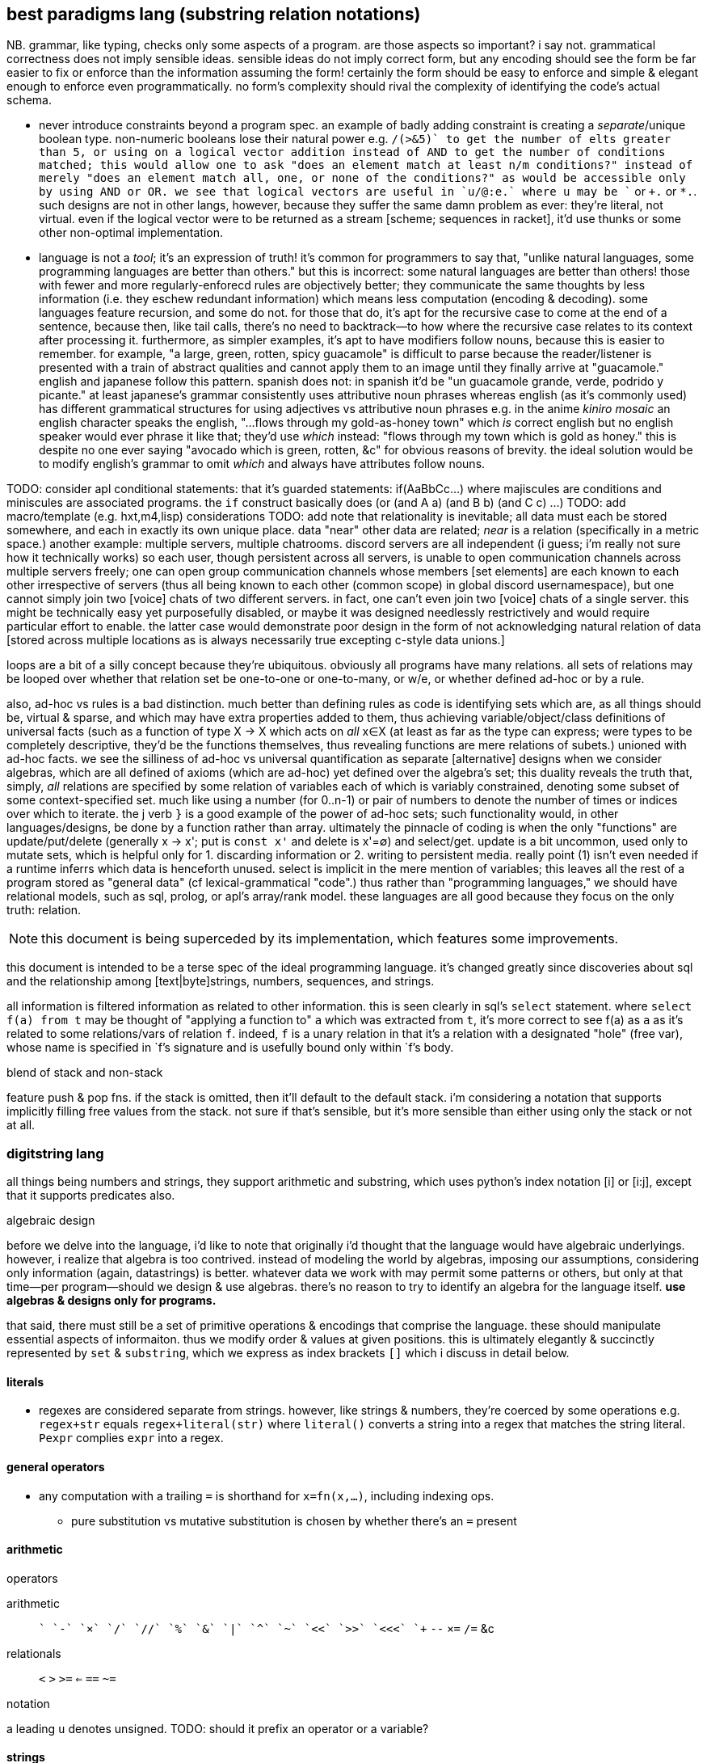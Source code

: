 == best paradigms lang (substring relation notations)

NB. grammar, like typing, checks only some aspects of a program. are those aspects so important? i say not. grammatical correctness does not imply sensible ideas. sensible ideas do not imply correct form, but any encoding should see the form be far easier to fix or enforce than the information assuming the form! certainly the form should be easy to enforce and simple & elegant enough to enforce even programmatically. no form's complexity should rival the complexity of identifying the code's actual schema.

* never introduce constraints beyond a program spec. an example of badly adding constraint is creating a _separate_/unique boolean type. non-numeric booleans lose their natural power e.g. `+/(>&5)` to get the number of elts greater than 5, or using on a logical vector addition instead of AND to get the number of conditions matched; this would allow one to ask "does an element match at least n/m conditions?" instead of merely "does an element match all, one, or none of the conditions?" as would be accessible only by using AND or OR. we see that logical vectors are useful in `u/@:e.` where u may be `+` or `+.` or `*.`. such designs are not in other langs, however, because they suffer the same damn problem as ever: they're literal, not virtual. even if the logical vector were to be returned as a stream [scheme; sequences in racket], it'd use thunks or some other non-optimal implementation.
* language is not a _tool_; it's an expression of truth! it's common for programmers to say that, "unlike natural languages, some programming languages are better than others." but this is incorrect: some natural languages are better than others! those with fewer and more regularly-enforecd rules are objectively better; they communicate the same thoughts by less information (i.e. they eschew redundant information) which means less computation (encoding & decoding). some languages feature recursion, and some do not. for those that do, it's apt for the recursive case to come at the end of a sentence, because then, like tail calls, there's no need to backtrack—to how where the recursive case relates to its context after processing it. furthermore, as simpler examples, it's apt to have modifiers follow nouns, because this is easier to remember. for example, "a large, green, rotten, spicy guacamole" is difficult to parse because the reader/listener is presented with a train of abstract qualities and cannot apply them to an image until they finally arrive at "guacamole." english and japanese follow this pattern. spanish does not: in spanish it'd be "un guacamole grande, verde, podrido y picante." at least japanese's grammar consistently uses attributive noun phrases whereas english (as it's commonly used) has different grammatical structures for using adjectives vs attributive noun phrases e.g. in the anime _kiniro mosaic_ an english character speaks the english, "...flows through my gold-as-honey town" which _is_ correct english but no english speaker would ever phrase it like that; they'd use _which_ instead: "flows through my town which is gold as honey." this is despite no one ever saying "avocado which is green, rotten, &c" for obvious reasons of brevity. the ideal solution would be to modify english's grammar to omit _which_ and always have attributes follow nouns.

TODO: consider apl conditional statements: that it's guarded statements: if(AaBbCc...) where majiscules are conditions and miniscules are associated programs. the `if` construct basically does (or (and A a) (and B b) (and C c) ...)
TODO: add macro/template (e.g. hxt,m4,lisp) considerations
TODO: add note that relationality is inevitable; all data must each be stored somewhere, and each in exactly its own unique place. data "near" other data are related; _near_ is a relation (specifically in a metric space.) another example: multiple servers, multiple chatrooms. discord servers are all independent (i guess; i'm really not sure how it technically works) so each user, though persistent across all servers, is unable to open communication channels across multiple servers freely; one can open group communication channels whose members [set elements] are each known to each other irrespective of servers (thus all being known to each other (common scope) in global discord usernamespace), but one cannot simply join two [voice] chats of two different servers. in fact, one can't even join two [voice] chats of a single server. this might be technically easy yet purposefully disabled, or maybe it was designed needlessly restrictively and would require particular effort to enable. the latter case would demonstrate poor design in the form of not acknowledging natural relation of data [stored across multiple locations as is always necessarily true excepting c-style data unions.]

loops are a bit of a silly concept because they're ubiquitous. obviously all programs have many relations. all sets of relations may be looped over whether that relation set be one-to-one or one-to-many, or w/e, or whether defined ad-hoc or by a rule.

also, ad-hoc vs rules is a bad distinction. much better than defining rules as code is identifying sets which are, as all things should be, virtual & sparse, and which may have extra properties added to them, thus achieving variable/object/class definitions of universal facts (such as a function of type X -> X which acts on _all_ x∈X (at least as far as the type can express; were types to be completely descriptive, they'd be the functions themselves, thus revealing functions are mere relations of subets.) unioned with ad-hoc facts. we see the silliness of ad-hoc vs universal quantification as separate [alternative] designs when we consider algebras, which are all defined of axioms (which are ad-hoc) yet defined over the algebra's set; this duality reveals the truth that, simply, _all_ relations are specified by some relation of variables each of which is variably constrained, denoting some subset of some context-specified set. much like using a number (for 0..n-1) or pair of numbers to denote the number of times or indices over which to iterate. the j verb `}` is a good example of the power of ad-hoc sets; such functionality would, in other languages/designs, be done by a function rather than array. ultimately the pinnacle of coding is when the only "functions" are update/put/delete (generally x -> x'; put is `const x'` and delete is x'=∅) and select/get. update is a bit uncommon, used only to mutate sets, which is helpful only for 1. discarding information or 2. writing to persistent media. really point (1) isn't even needed if a runtime inferrs which data is henceforth unused. select is implicit in the mere mention of variables; this leaves all the rest of a program stored as "general data" (cf lexical-grammatical "code".) thus rather than "programming languages," we should have relational models, such as sql, prolog, or apl's array/rank model. these languages are all good because they focus on the only truth: relation.

NOTE: this document is being superceded by its implementation, which features some improvements.

this document is intended to be a terse spec of the ideal programming language. it's changed greatly since discoveries about sql and the relationship among [text|byte]strings, numbers, sequences, and strings.

all information is filtered information as related to other information. this is seen clearly in sql's `select` statement. where `select f(a) from t` may be thought of "applying a function to" `a` which was extracted from `t`, it's more correct to see f(a) as `a` as it's related to some relations/vars of relation `f`. indeed, `f` is a unary relation in that it's a relation with a designated "hole" (free var), whose name is specified in `f`'s signature and is usefully bound only within `f`'s body.

.blend of stack and non-stack

feature push & pop fns. if the stack is omitted, then it'll default to the default stack. i'm considering a notation that supports implicitly filling free values from the stack. not sure if that's sensible, but it's more sensible than either using only the stack or not at all.

=== digitstring lang

all things being numbers and strings, they support arithmetic and substring, which uses python's index notation [i] or [i:j], except that it supports predicates also.

.algebraic design

before we delve into the language, i'd like to note that originally i'd thought that the language would have algebraic underlyings. however, i realize that algebra is too contrived. instead of modeling the world by algebras, imposing our assumptions, considering only information (again, datastrings) is better. whatever data we work with may permit some patterns or others, but only at that time—per program—should we design & use algebras. there's no reason to try to identify an algebra for the language itself. *use algebras & designs only for programs.*

that said, there must still be a set of primitive operations & encodings that comprise the language. these should manipulate essential aspects of informaiton. thus we modify order & values at given positions. this is ultimately elegantly & succinctly represented by `set` & `substring`, which we express as index brackets `[]` which i discuss in detail below.

==== literals

* regexes are considered separate from strings. however, like strings & numbers, they're coerced by some operations e.g. `regex+str` equals `regex+literal(str)` where `literal()` converts a string into a regex that matches the string literal. `Ρexpr` complies `expr` into a regex.

==== general operators

* any computation with a trailing `=` is shorthand for `x=fn(x,...)`, including indexing ops.
  ** pure substitution vs mutative substitution is chosen by whether there's an `=` present

==== arithmetic

.operators

arithmetic:: `+` `-` `×` `/` `//` `%` `&` `|` `^` `~` `<<` `>>` `<<<` `++` `--` `×=` `/=` &c
relationals:: `<` `>` `>=` `<=` `==` `~=`

.notation

a leading `u` denotes unsigned. TODO: should it prefix an operator or a variable?

==== strings

* numbers are interpreted as digitstrings; `x[i]=1` sets the ith bit of x
  ** more generally `x[i:j]=s` replaces the ith through jth bits by s, where s is a bitstring
    *** even more generally, `x[i:j]=s` replaces the ith through jth digits by s where s is a digitstring of x's radix, and may notably be a function of `x[i:j].`

.operations

we generalize gmatch, match, find, find all, sub, and gsub by seeing them as traversals that may exit early by some predicate of loop state vars. this reduces the 6 functions to `match`, `find`, and `sub` that return variable-sized substrings. `x[pat=repl]` shall correspond to lua `string.gsub(x,pat,repl)`, while `=` retains its usual meaning: `x[pat]=repl` means that x at `pat` is replaced by `repl`. `x[pat=repl]=repl` would be insensibly redundant. use only find; match is defined by find & substring. this is separate from `=` outside the clause which chooses whether we mutate a variable or not.

* `#` (count)
* select: `[i]` `[i:j]`; generalizes substring & find by allowing `i` or `j` to be an index or predicate
  ** using braces instead of brackets selects all; brackets selects first
  ** generally we may select a substring; i'll refer to the method of selecting from the structure an _index_. the notation may be `x[v@I]` for index `I`. indexes tell how to traverse a string, and exist for efficiency. `[]` passes `v` as a value to `I`; for example, `I` may be binary search, whose traversal of `x` depends on `v` being an integer index of `x` by common numerical order and assumes that `x` is sorted.
    *** this is analagous to sql's indexes on computations of attributes.
  ** `select` evaluates to the empty value if none found
  ** like in lua's `string.gmatch`, selection with multiple captures may return multiple results.
  ** brackets have identical semantics to braces; the only difference is that they stop traversal after a value is found.
    *** generally we decide whether to stop a traversal early by supplying a predicate of a running aggregate or particular value being traversed. `x[i]` is a pretty print of `x{i}[#yet>=1]`
      **** given that it's a pretty-print, should i support `[]`? i dislike pretty prints.
      **** this more general, sql-like notation suggests that i should not even support python's slice notation, since it's a particular version of `BETWEEN x AND y`
  ** `[]` (or `{}`) is the index operator. it may be given any string. as usual, strings of multiple values are default-delimited by `'\1'`; thus one can pass a single string representing multiple index inputs [arguments] and the default `[^\1]` parser will select multiple inputs to pass to the index.
  ** to delete, replace by the empty string
  ** to append or prepend, replace `ρ^` or `ρ$` by a string
* all permutations are virtual; they affect indexing, not the data as physically stored in memory

you may have noticed that the above rules imply that strings are not of one index, though every string has a natural index. like in sql, we may define any indexes over any strings, and the index may be of any form [type]. sql relations well show that it's no more correct, abstractly, to say that a thing has an index and a value, though data must have location in physical memory, which suggests a natural index of sorts, or that indices must be unique i.e. that their defining feature is that there's only one map, a surjection, from indices to values. also the language is truly not only plurality-agnostic, but information-agnostic; no string exactly identifies some information; only the combination of a string and parser indicates information.

[TODO]
* when & how should i allow selecting indices instead of values at those indices? consider natural indexes and other indexes.

.string structure

strings support 3 operations:

. seek to position i
. take substring of length l
. at position i, replace next l1 characters by l2 different characters (implies replace, delete, and insert)

==== the empty values

there are two: the additive and multiplicative identities 0 & 1. an additive operation with 0 acts as though 0 were not in the input string. a multiplicative operation with 0 immediately produces 0, and with 1 acts as though 1 were not in the operation input string. there is no particular behavior defined for 1 in an additive operation.

==== control flow

there's no control flow statement. all control flow is impliied by rules, which express conditional jumps. any looping is implicit, much akin to how loops are implicit in recursion, which is a particular case of function invocation; if a rule jumps to a point that eventually leads control to that same rule, then that's a loop; loops are implicit, not given any special consideration. like in prolog, on rule failure, the next rule is tried.

however, there is another variety of traversal: implicit mapping over delimited strings when an operation is applied to a sequence of delimited strings. these traversals are always non-strict; any operation over a sequence is done only upon identifying the next element of the sequence.

like in sql, one may traverse over any number of expressions e.g. multiple pattern matches per string of selected substrings; substrings of substrings &c may be identified by symbols; we rely on the programmer's naming convention to keep these straight, and encourage the use of counters to track position if necessary, e.g. if doing a fold through a recursive structure or its loop equivalent. i encourage, however, that all traversals be encoded in indexes. one can encode recursion in strings e.g. as json does, though i encourage flat structures & lookup à la `join` [sql].

like lua's `for`, traversing over a single value is merely a specific case of traversing over multiple values. however, unlike lua's `for`, the thing being traversed is not considered of only one sequence; only strings may be traversed, and may simultaneously be parsed multiple ways e.g. i may traverse a string split on a given character; the `split` parser returns a virtual string / traversal that simply replaces the selected character with `\1` (the default split delimiter), and unless otherwise specified, the default parser `[^\1]` is used to select elements. other parsers may be used, too, e.g. `!x,y∈x[ρ'[^\1]',ρ'[^;]']` which will efficiently match the first `[^\1]` & `[^;]` from the starting index (which is a traversal state variable, which defaults to 0), leaving the cursor at the latter position of the end of each match e.g. in matching the first `x` & `y` of `'cal\1ifornia;girls\1boo;boo'`, x='cal' & y='cal\1ifornia'. i've yet to consider the behavior where the order of multiple indexes matters which here would make x='cal' and y='ifornia'. this variant behavior is easily implemented and easily denoted by using periods or semicolons or whatever instead of commas.

most control flow is done by indexing & operations over substrings.

==== scoping & subprograms

scoping is needed only if programs are complex. like in sql, our programs strive for simplicity by flat structures and explicit scoping; in sql scoping is done by table names and, excepting `with`, all tables are global. rather than scopes we'll use indexing and names to identify substructure. this is a virtual lang, so there's no computational benefit to naming an expression; the same expression multiple times will not evaluate it multiple times. this is not an imperative language; like prolog, programs are logical structures that're reduced to imperative programs.

all programs are parsers; all code is done in strings and all evaluation is done by the parser; thus programs correspond to `eval` on strings, except that there's no standard `eval`; one may use any parser and no parser is more particular than any other. this, for example, implies that there's no "import" function; one may open a "source code" file as a bytesteam and pass it as an input to a parser. the source code parser is just one of many parsers and is not in any way especially considered.

i'll further decide on scoping and subprogram notation, if any, as i try writing programs.

===== rather than functions...

parsers are used instead of functions. though you can define a parser `tonumber(e[,b])` that parses `e` & `b` then replaces the parser expression by the string `e` parsed as a radix-`b` number, you could more easily write a parser `ñe,b` that selects `e` & `b` then returns the same result. this language sees functions as a non-particular syntax that isn't even very good, but certainly that its syntax should not be enforced everywhere, but that instead each computation should have its own syntax, and that that syntax should be expressed simply as a (digit)string rather than being forced into some particular form e.g. sexps.

again, the language is not reductionist; therefore expressions are relations [prolog,sql], not functions [β-reducing λ's].

to suggest that multiple syntaxes is too non-standard is no more valid than suggesting that multiple variables, multiple control structures or design patterns, or multiple of anything else is too non-standard. there are no standards. people do not decide standards; rather data & systems have inextricable structure(s), and people recognize it or not. choose representations (syntaxes, indexes) appropriate for the information being represented for elegant display and traversal.

.note on macros

like picolisp or factor, prefer fexprs to macros. macros are typcially static. quoted programs are generally dynamic. this new lang's optimizer will determine at compile time which code can be reduced [simplified]. the reduction may be of code that expands into other code, or code that permits a simpler expression, or code that's guaranteed to evaluate to a static value, and that value will be kept in the `.data` section of the executable. there may be even more ways to optimize. regardless, macros will not be treated any differently from other code. that code may decode into more "code" is no different from code decoding into numbers or strings or digitstrings, since they're all themselves code. there's no escaping essential information regardless of its encoding. the fallacy of macros is that they still consider code (syntax, which assumes _language_) differently from data.

''''

older stuff follows:

* built on (+,×,-,0,1,/,⊥):
  ** `+` (coproduct) is addition, binary or, sequence append, or set union. to accomodate such variety, we'll either use ad-hoc poly, or eschew data types altogether, instead replacing all data (individual datums) with _information_ (mass noun); each "object" represented by syntax is actually a collection of facts whose internal representation is most efficiently solved for by an engine. i'm on the cusp of outright asserting that it's fallacious to suggest that any data tyes are different from any others. perhaps even the concept of _algebra_ is faulty, and that true information manipulation should be non-algebraic, but instead follow some different calculus. indeed, i want each information content to have a unique representation; *never should two inequal things have the same information content!*
    *** identity is always denoted by `0`, which may represent that integer/boolean, or ∅ or () (empty seq)
  ** `-` is inverse. it's a unary transform but maybe for convenience i'll enable it as its usual binary form, where a-b is a shortcut for a+(-b)
  ** `×` is product. it distributes over coproduct
    ** identity is `1`
    ** ∀a.a×0→0
  ** `⊥` is a short-circuiting empty value, like `Nothing` in haskell or `null` in sql; any operation concerning ⊥, except for special yet-unnamed predicate corresponding to `is null`, yields ⊥
  ** `/` is division & remainder, the two coproducts of ×. it represents partitioning.

i won't dwaddle on symbolic notation since i ideally want all glyphs to be dynamically generated (see bit-twiddling§blinkenlights) anyway.

should short-circuiting be done by a construct rather than by a symbol, like list monad guards as the special construct and common logical values as the part supplied by the coder? likely so.

''''

* remember that prolog is more powerful than erlang,haskell,&c b/c it uses predicates which generalize constructor or argument pattern matching.
* erlang principle: program for the positive case, and let the program crash. this eliminates bloat and makes finding bugs easier.
* state vs purity is just whether things read & write things in *shared scope* vs *pass things* to each other. the message passing model (e.g. thread mailboxes) generalizes functions.
* if something fails, then the "crash" should be limited to the subset of the program that failed. again, prefer living programs.
* multicore is a very similar problem to distributed computing. erlang makes both transparent.
  ** to be fair, a message/function/pure model might be much more appropriate for distributed computing or cloud applications than the method that i'm encouraging. that's tbd. of course a lang good for distributed computing must be defined abstract over machine or processor/core.
* nested code is as silly as nested [data] structure[s], which is obvious when you consider that code is just another structure. the same flattening techniques as for data structures should be used for control flow, and consequently any techniques discovered to better express control flow can be used for data structuring.
* recursion is mathematically sound and elegant. however, in coding, one should use a data structure, e.g. 1+ stack(s), to store earlier data to be accessed in a later computation; to use stack frames, a *particular* aspect of the *language's computing model*, is as poor an idea as using any asymmetric/special thing. speciality itself is always a bad idea! one would use a loop (goto&if) with stacks or w/e else structure you want.
  ** classical math is not the ideal that code should strive for. neither is natural language. in fact, low-level computing is better than either, and is much more plain & truthful about the nature of information, structure, and meaning.

''''

even older stuff follows:

_program_ [noun] is not a useful term/concept. forget the term _language_, too. say _coding_ instead; `code` entails encoding [of information] and denies the fallacious code vs data dichotomy. whether a relation is about a universally quantified symbol or a particular literal value determines the ad-hoc or symmetric aspects of the relation e.g. `thing(i,v), in(i,0,4)` to mean `{(i,v) | i∈[0,4]}`. remember that these are predicates, though! the predicates set of implied values are not computed until queried. relations are like edges in a graph (symbols <-> vertices.) computations are traversals of (paths through) these graphs. btw, predicates are the most general abstract structure, and graphs are the most general data structure. *coders should never deal with data structures; they should deal exclusively with abstract structures.* this rule does not apply to those implementing logic engines. coders should never to deal with details beyond a program's spec; that's the optimizer's business!

predicates directly correspond to sets; however, predicates are terser encodings than sets.

to code:

. identify information, aka: relations, structure, constraints, predicates, queries, rules
  .. _joins_ are relations of relations
  .. each structure suggests at least one efficient traversal
  .. a relation may be thought of as a set of tuples all of the same tuple type. they may be used like factor oop.
  .. relations will [a filter of] pointwise pairing or cartesian prod. this all is accounted for by `join` [relalg]
. identify convenient encodings/notations which have equal information. e.g. `2` which can be interpreted as [2..], and [a,b] encoded by { a b }, which may represent 2 ordered or unordered things, or a sequence from a to b, or the cartesian product [0,a]×[0,b], or a sequence of `a` repeated `b` times. think not in terms of cardinality, but in information content. another example is encodings of geometric space: cartesian, polar, cylindrical, spherical; relations exist among these spaces (with free vars for converting from 2D to 3D); considering relations as graphs, we may say that there are cliques, and staying within one clique is most efficient, but going from one clique to another may be useful, most commonly going from clique A to clique B, then traversing a path in B, then going back to A, analagous to an operation under a transform.
  .. try to identify encodings that permit multiple interpretations of that information
  .. using interpretations allows pure structure to remain alone, open to study and interpretation. it's equivalent to duck typing but considering it as _information extraction_ biases the coder's mind better.
. specify constraints then see implications. this is enabled b/c the empty predicate [logic/symbolic programming] is everything whereas the empty value [reductionism] is nothing.

programs must be virtual/abstract, not reductions. both sql and prolog do this: in prolog (generally in logic programming), symbols are literal math symbols, not just placeholders for literal values. all code is relations. a relation can have multiple indexes. sql uses query planners to arrange semantic elements into efficient programs. transforms should be preserved, not applied; programs must be accumulations of constraints, not sequenced mutations on values e.g.

* `x=x` is immediately known as tautology and reduced to `t` because that's a terser, lossless encoding of equivalent information
* `swap swap` reduces to the identify function
* `swap` changes indices; this is a swap on two ints
* predicates may be unioned (a commutative operation/relation)/joined or had a subset extracted from it &c, then used in `filter` or `map` &c

keeping a rolling system of constraints enables, dynamicism, optimization, and implication. the idea of a self-modifying program here is silly; we just modify the fact set kept in primary and/or secondary storage. seeing as we're just determining implications of constraints, running in the repl will be exactly the same as compiling a program. here _program_ usefully refers to a binary executable loadable by a hardware processor.

.coding primitives

* `join` [relalg] is a subset of a cartesian product of relations and generalizes zip[with] (on a commonly satisfied predicate of attributes) 
  ** we're concerned both with relations of sets and relations of subsets; therefore relations & subset selection are our bread & butter.
  ** sql `where` can be rephrased as `for`
* predicate unification
* relations generalize functions

like in relalg, this model uses sets; therefore map & traversal are implied by subset selection. what is usually expressed in reductionist langs as complex, nested traversals, is here expressed by relation. use sql or stack models to avoid input/symbol ambiguity, imperatively no further namespacing tech be used!

wrt stack vs app prog, sql's local bind, `with` is acceptable because sql statements rarely nest, and practically never nest more than 1 level deep. sql programs are pretty much just a _sequence_ of statements, not a tree. thus there's no _confounding_ of variables / scopes. on that note, scoping is kept clean by being chunked into tables. this allows having single-character "variable" [attribute] names because they're of a given table, again not confounding with other tables' attributes.

TODO: consider how a pure expression can be more efficiently expressed by mutation e.g. rather than mapping `case when p then select f(x) from t [else null]`, use `update t where x=f(x) where p`. the obvious symptom is that we mutate instead of return an empty nonce value. consider this too in factor, though perhaps in factor it's not as easy, due to the constraint that both branches of `if` must have the same stack effect. btw, conditional branches, even in sql, are a good place to use a stack, as a preferable alternative to `let ... in cond ...`. recall that any thing must be eventually used in i/o in order to be useful; and that there are purely stateful, non-functional models, though these are _mostly_ better done by the stack paradigm; there are still places where mutation is useful, though this is usually best done in an array/set manner a la apl or sql.

TOOD: how does sql, relalg, or logic/predicate programming do `let-values`, namely when sets of values are cods of cond blocks? think about conds as associative maps encoded as relations or predicates and that `let` ``set``s for a context, and that contexts are representable as relations. even having the term `let-values` horribly confuses me, distracting me from the elegance of relations that would be obvious without the distraction. i feel the same about sql, which unnaturally shoehorns thought into its limited set of arbitrary constructs, such as triggers; in prolog, _everything_ is triggers, right? isn't A->B is equivalent to when A then B? _actions_ are just i/o or state changes that persist regardless of scope. even prolog has scoping rules: 1. named rules are defined top-level and are then in scope of following rules; and 2. the symbols bound by the LHS of :- are in the RHS' scope. hell, when things are not named, scope is no matter, as demonstrated by stack langs!

.comparison of predicate forms

* `intersect` & `except`, `union` & `union all`, `where` & `having`, and `join`; and `case`

NOTE: `put` is called `replace` in sqlite (and some other sql engines). see `upsert`, too.

in sql, any recursive expressions must contain `union [all]`, `intersect`, `except`, or `join`. the base case is when either argument of those is 1. not a table created for `with recursive`; or 2. a select statement that evaluates to an empty table. empty tables are produced by predicate forms. a statement _s_ prefaced by `with recursive` loops then evaluates _s_ once, so the recursion logic the same regardless of the type of statement (get, put, or del) that the loop parameterizes. <somethings> are always bulit on get, never on del or put! this is fine because del & put are just persistent get's; del should not even exist as an algebraic primitive; there should only be put; instead of `delete from x where p`, say `x = x\*∈x:p`. the same is true of put: instead of `insert into x t`, say `x=x∪t` and instead of `update x set (a,...) = e from t`, say `x = x\*∈x:p∪e`. that last one is invonvenient because it requires redundant code just to keep things the same, and isn't even appropriate, because it considers rows differently from any row's values even though they're all just related data. therefore modifying a row should be no different from modifying any of its values.`x y join on p` is equivalent to:

[source,factor]
----
x y × ! cartesian product (unconstrained inner join)
dup p filter -- `select` can be rephrased as `filter`
\
----

this can be generalized to left & right join and beyond by making `p` return either a row (include function of input row (of x×y) in result) or `f` (do not include row in result). that generalized join is equivalent to `x y × p map-filter`. this can be generalized to a fold over a set on an order, which can be further generalized to a loop permitting action execution & short-circuiting over a set on an order. that is, however, firmly outside relation algebra, and should be properly separated into 1. the [virtual] generalized join (henceforth _goin_) and 2. the action loop that may short-circuit.

let's define a sequence for each attribute and name each attribute. table schema are then specified as a set of attribute names. goin is then easily defined:

[source,factor]
----
SYMBOL: attrs -- global map from attribute name (as string) to sequence of values
-- the goin is a virtual array defined by strictly unioning both tables attrs then to `select f(a),b` is just `seq-index { "a" "b" } { f [ ] } [ attrs at call ] 2map`
: goin ( x y -- t ) [ attrs>> ] bi@ union ; inline -- unfinished definition
----

this model does not need to especially consider indexes [sql] because a sql index is just a map (int→int) from virtual to literal index.

NOTE: prolog uses comma to denote `AND` (boolean product) and sql uses comma to denote `join`. the set product is intersection, so you'd think that comma would be intersection. but intersection is quite similar (and probably somehow expressible in terms of) `where` i.e. "such that."

''''

TODO: how does sql bias the coder to sequenced mutations vs queries over data? prolog may or may not feature mutation, and sql supports it by write ops like `delete`, `update`, `insert`. there's no true difference between mutative or "pure" programming, and the stack is a nice meet between the two. the only considerable difference between stateful or not mutation is the set of contexts in which we want the mutations to persist. the pure stack model would see no definite tables, but all transient tables on a stack. then statements would not reference tables by name, but instead implicitly by position e.g. `select a,b,g(c) from t join s on p` would be `p join [ first3 g 3array ] select` except that instead of `first3` & `3array` we'd use a words that work on attribute sets rather than sequences. attribute sets would implement the `sequence` protocol and are really just arrays of attribute names (as strings); the model would interpret them as attribute names, using each as indices in the relation's attribute set, and `g` here would be implicitly applied to all `c` up to constraint.

also, why does sql have triggers? sql has many built-in features & syntaxes. prolog does not, and prolog is all data. how would sql triggers be expressed in a logical language?

.looping

in sql, to express a loop that may need to short-circuit, we must use the sole looping device, `with recursive`. consider a set partitioned into sets, T∈S|p, t∈T. for no more than one `t` per `T`, `p(t)` => execute effect `f(t)`. `∀T #{t∈T|p(t)}<=1` is incorrect; more than one `t` _may_ satisfy `p`; it's just that we won't perform an action for more than one.

the mapping over one t generally affects other t; we must use a fold and not a map if using iterative method.

if using logical method then we'd iterate not by map nor fold, but by backtracking, which generalizes fold to include `fold` & `if`. as such the logical iteration/evaluation (they're unified under the logical model!) method is like an `if` inside a `while` loop. the loop would better short-circuit than loop over all `t` but do nop for `{t|p(t)}\τ` where `τ` is the set of elements for which f(t) has been already performed, unlike the set of `t` (implicitly given merely by the symbol `t`), `#τ(T)<=1` is correct! the expression `τ(T)` means `τ` at a given `T` i.e. `τ` parameterized by `T` or `τ` such that `T` i.e. the intersection of `τ` & `T`'s contexts. we thus see the program modifying itself while it runs: as part of unifiing the predicate (analagous to traversing a stack or ast for stack or applicative langs) side effects are performed which both perform `f` _and_ modify the system being unified (by changing `τ`,) which affects the unification itself, making `#τ<=1` make the program correct. thus the whole program is:

NOTE: while(c){body} reduces to if(c){body} by inserting a stop modification: while(c||x){body;x=0}

----
Ω∈π(S), ∀Ω α∈Ω.
∀Ω∃τ. τ←∅. ! every Ω is uniquely associated with a τ. this is a bad notation b/c it's a commutative relation yet the use of two separate symbols, ∃ & ∀. really there should be only non-commutative 1:n and commutative n:n. n:1 is omitted like right join is omitted in sqlite
∀x∈{α|p(α)} #τ≤1∧f(x)∧τ<-τ∪{x}.
----

or, better expressed by a stack notation:

[source,factor]
----
Ω π(S) ∈
α Ω n:1
Ω τ n:n τ ∅ set
 x
 α [ p ] s.t.
∈
{ [ τ # 1 ≤ ] [ x f ] [ τ { x } ∪ τ set ] } 0&&
----

or, exploiting the stack:

[source,factor]
----
Ω
 [ π(S) ∈ ]
 [ α 1:n ]
 [ τ n:n τ ∅ set ]
tri
 x
 α [ p ] s.t.
∈
{ [ τ # 1 ≤ ] [ x f ] [ τ { x } ∪ τ set ] } 0&&
----

and this has equal program semantics.

TODO: correctly express by replacing `1:n` & `n:n` by ⊗.

.primitives

predicate unification engine. predicates are preferred over sets because they're just a terser encoding. the λ calculus is not considered because it's verbose and accepts ordered arguments. prediactes are just symbols that become increasingly constrained. that's a very simple & flexible model. also predicates are a single construct that generalize both literal data insertions (by predicates without bodies) and potentially recursive queries (by predicates with bodies.)

|========================================
| symbol   | description
| ∧        | and
| ∨        | or
| ¬        | not
| #        | cardinality
| →        | implication
| (a ... ) | group literal
| ⊗        | cartesian product (group)^*^
|========================================

^*^initially we considered pointwise relation (`join using`) vs one-to-many relation. however, one-to-many (1:n) is actually unconstrained `join` i.e. ⊗. the "1" in "1:n" can be considered as a datum in an array variable; then this 1:n relation is true of all in the variable, which means that 1:n is re-expressable as n:m so that the whole space is n×m associations. this is equal to ⊗ because `join using` is a specific variety of predicated `join`, and because predication is already a separate concept, 1:n & n:n shall be reduced to just ⊗, with optional filtering (predicate application/endowment) being understood to be implicit. also predicated join generally associates each `x` with a unique number of `y`, connoting a ragged array.

[TODO]
* cartprod is the largest set derivable from two sets that does not have set elements (cf powerset.) how to express powerset? shouldn't there be something more powerful/general than cardprodin order to
  ** should be plainly expressable by a looped application of ⊗
* below i say that join is nonsense, that it's just a scoping mechanism that shouldn't be needed because scope should never be limited in the first place! so how can i justify keeping ⊗?
  ** ⊗ is the grouping operator; it or its subsets relate things by grouping them.
* what's ⊗ in predicate logic?

.obviated concepts

|======================================================
| concept                  | obviating generalization
| if/cond/case/loops/folds | unification & backtracking
| x∈S                      | S(x)^*^
| x∈S                      | {x}⊆S^†^
|======================================================

^*^ sets correspond to predicates, which generalize the particular `∈` relation.
^†^ set theory only. in set theory it's appropriate to use _sets_ rather than elements.

.preferred concepts

these concepts make everything consistently predicate logic rather than set theory.

|====================================
| concept     | preferred alternative
| {x∈S:p(x)}  | x∈S ∧ p(x)
| ∩, ∪, , x\y | ∧, ∨, & x∧¬y
| ∅           | ⊥
|====================================

subset selection (`where`) is obviated by predicates & free symbols; `π(x)` constrains symbol `x` to predicate `π`. this corresponds to `{x|π(x)}` i.e. `x where π(x)`. in prolog predicates are clearly parameterized; in sql clauses' expressions are syntax that does not make apparent which variables are being related under the same relation/predicate. for example, i may `select x,y from t where (select z from t2 where z%2)`, and it's not so obvious that this is an impractical query since the nested `select` does not reference either `x` nor `y`! `π` must be a function of `x` for this to be practical; were `π` an expression not in terms of `x`, then `x` would have no meaning: if `π` then `x` gains no new information/constraint; if not `π` then `x` is ⊥/∅ and is therefore useless or insensible.

i favor predicate logic over set theory at least because:

. its _such that_ (`where`) is the primary object and is implicit i.e. sqls statements may not feature `where` clauses but a prolog program must have them, since that's literally all that a prolog program is.
. membership/subsets are not special in predicate logic; predicate logic features fewer primitives. then again, if it's not a primitive, is there an alternative? what's it even needed for anyway? i really must identify the common information basis underlying set theory and predicate logic.

i'll avoid ∀ & ∃ because they distinguish plural vs singular vs none. they're more clearly communicated as ∧ & ∨ anyway.

i may prefer (+,×,-,0) as notation instead of (∪,∩,\,∅) or (∨,∧,¬,⊥) since they're familiar, a little easier to type [input], and are not commonly used, thus explicitly connoting ring algebra, removing preconceptions of set theory or predicate logic.

NOTE: binary logical operators work on variables, not data, and are actually relations, not operators. thus we never fold them over sets.

what if all of the lang's syntax were strings, the above primitives, or numeric literals? there'd be no need to quote strings, and strings would be used as commonly as relalg attributes. quoting would be needed only if one of the primitives were used. ah, that's right! picolisp does this! and with a programs being so simply & canonically expressed, querying the code as a db would allow e.g. selecting all of the code related to other code, or tracing paths through code relations.

all binary operations are generalized to sets e.g. logical and is _all_, logical or is _any_, logical xor is _any one_. these all are further generalized to a range that #p(x) must satisfy (_any_ is `#p(x)>0`, _all_ is `#p(x)=#`, xor is `#p(x)=1`), which is even further generalized to a predicate on count, thus supporting e.g. `#p(x)∈[3.5]` or `#|2`. TODO: what is predicate logic's analogue of `#`? this should generally be stated as "how are aggregates expressed by predicates?"


NOTE: x∈S is generalized to {x)⊆S, and the latter is preferable in set theory or relational algebra because it uses two sets rather than one set and one "naked" element (two different types.) however, in predicate logic x⊆S is effectively `x t [ S ∈ ∧ ] reduce`.

NOTE: ideal lang should be tacit, stack logic lang e.g. supporting `π1 ∧ π2` instead of just `π1(x) ∧ π2(x)`.

.non-primitive convenience forms

* `if`. built-in abbreviation rule: `if(x,y,z) <-> (x -> y) ∧ (¬x -> z)`.
* `<->`, bidirectional implication. `a<->b` abbreviates `a->b. b->a`.

.total nonsense

* relations. relations are arbitrary grouping [coupling] of array/set data. have only "columns" (really just (non-nested) arrays.) this agrees with having a relation then, rather than adding one or more columns, adding a new relation that contains an attribute joinable with the original relation. more relations/attributes means better encoding: one large relation would have many nulls but the same encoding on multiple tables would see few nulls; the nulls would be present only when the relations are outer-joined. this is obvious when any attribute is plural e.g. `location:={name : string, hours : [(day-of-week,open,close)]}`.
* join
  ** `join` includes both `x`'s & `y`'s attributes in the query's scope. you may think of it as creating or identfiying a table whose attribute set is the union of `x`'s & `y`'s, but that's a needlessly complicated interpretation because it suggests that we needed to union; we did not; we will not be mutating the transient table, and `x` & `y` retain their attributes; we already can access them plainly; the only thing that changed was the query's scope. with only columns and no tables of course we would be able to access any column at any time. tables are sql's only scoping device. without tables we'd be able to access all attributes, so there'd be no need for join! therefore join really is not an algebraic operation, but instead is a linguistic device that exists solely to get around an arbitrary language limitation!
  ** the coder should not be able to choose nested select vs join; there should be a single include-in-scope device.

''''

* the stack accumulates context. applicative langs do too, but with the asymmetry of needing local bind clauses or anonymous nesting of data to function inputs.
* _scoping_ is a poor design for relating things. `{a b}` (`a` & `b` together) and `a b` (`b` applied to `a`) are fine notations for relation. scope _enables_ things to be related. ...what is that about? why would not everything be able to be related? if i say that alice is related to bob, then they are. why would any mechanism prevent me from relating those things? the answer is that scope is used in reductionist languages; scope limits _data_ (of which there are many and no datum is an idea, being only a literal value) to be _passed_ to _functions_; rather than _symbols_ (which are abstract and implicitly define ideas) being _related_ to other ideas by a _predicate_.
  ** though factor is reductionist, at least it's without scope; all things are in the stack, which is manageable because they're related positionally, which suggests the present program state, as opposed to applangs, which throw around identifiers in confusing ways: we assume (sometimes incorrectly) that a bound identifier is used within the scope of its binding clause, but we do not know where nor how frequently. we do not know when the program is done considering using it, unless coders particularly limit all binds' clauses to the smallest valid scope. but that would be a huge pain. that would mean no `let*` clauses unless all of its binds are used in exactly the same statement—unlikely! to approach a stack's datum/scope relations elegance would require a glut of bind clauses, making the code unreadable and severely bloated. in a stack, you _know_ when some datum is no longer used; it's not used if it's not in the stack! it's used soon if its near the top, and used later if near the bottom!
* use ragged relations (equivalent to document stores)—relations whose attribute set is not static, and is implied by facts e.g. `v@n∈r.` to declare a value at a given name in a relation. `v@p∈r?` asks rather than declares. being that code will be computable, messy or redundant ragged relations will be consolidated so we get the decoupling—declaration/definition from usage; frankly, declaration/definition statements are foolish; we never know what something is, or whether it even exists at all; we may suppose that it does but find that that conception was fallacious or redundant. in fact, _things_ is not even proper; _stuff_ is. all partitions of stuff into things is arbitrary and any rigidity of those partitions creates needless coupling and coding trouble!
  ** note that in relalg `v@p∈r` would mean `select v from r where n`. there would be no reason for imperative `.` nor interrogative `?`; in relalg the expression just refers to a set, and the contents of the set would need to be literally specified rather than abstractly specified by a prediacte.
* any [relation] declarations/definitions should be assertions—facts to be included in the fact set, checked for correctness or implication, just like any other facts!
* *just as humans query a logical fact db, the canonicalizer should tell the coder the implications or better interpretations of what they're saying! the computer should not wait for a human to ask; it should tell, inform the coder of what they're saying _as they're saying it_, so that they can update their specs with realtime wisdom!*
* relations allow us an always-valid empty value: simply omit the item from a list. a function on any relation returns a relation. unless the function uses `union`, an empty relation input guarantees an empty relation output. this is _conditional insert_ and is not supported by sql; in sql one either hardcodedly inserts a row or not; only the row values may change, and the only empty row value is `null`. a `null` that propogates is always valid, though one may need to convert it to or immediately use another empty value like `0` or `""`, to correctly make it a coproduct identity or a product identity. in sqlite, `null` itself is a product identity; its inclusion in any [non-comparison] function guarantees that the function outputs `null`. this is akin to multiplying by 0. basically you must choose whether to error, halting the program; or ignore the lack of valid value *while still maintaining the functional-set model* by having the return value be ∅; or have the error invalidate the expression that, without especially accounting for `null`, uses it. appreciate how the set/relational model naturally handles a lack of valid values: `nth` usually works on a list and halts on the empty list. in the relational model we must say `v@i=n`, which will return ∅ for the empty relation or otherwise when index is out of bounds. certainly one should be able to insert an assertion thereafter to, only for debugging reasons, halt or print an error if e.g. `v [ i n = ] @ # 0 =`, but that is not _natural_, as is obvious when considering that i/o & errors do not exist in the relational algebra, or in pretty much any algebra! errors are usually due to our implementing model not exactly fitting the spec of the abstract model (there are exceptions, e.g. div by 0, which can be considered an error in some abstract models.)
* forget first-class functions, or really functions altogether; like factor, prefer quoted programs. in applicative langs functions maps parameter [values] to their locations within expressions. in factor programs are functions because this mapping is moot & implicit.
* one must importantly consider sql's scope! `select x,sum(y) from x group by x%2=0 having sum(y) > 20;` works and this is nice b/c `y` is in the scope of `having`'s expression! sql would be much better if we could manage scopes across expressions so that we'dn't need to have redundancies across `select` statements or other expressions!
* forget _sequences_; consider only sets which may permit multiple orders
* sql views are not parameterized and so are not functions; were sql to have `eval`, they'd be able to read parameters from a mutable table whose name would be hardcoded into the view
  ** at least prepared statements support variables in their predicates, though not supporting variable tables or select statements. with relations corresponding to functions (at least in a logical language, wherein that's appropriate because the empty value is `∀x.x` rather than `∅`, unlike in sql) a view with variable tables should correspond to a higher order function. 
* sql generalizes apl by removing the ordering constraint. but often apl uses that constraint for succinctness; this wip lang should allow forms succinct like apl for convenience. these expressions should generalize [refactor] easily. succinct expressions do not necessarily require special _syntax_; they merely must make implicit or assume symmetries. one example is sequence literal notation, which is a syntax, and the terseness over sets is that text [syntax] and the sequence itself share order; the syntax is joined [relalg] with semantics on this linear ordering symmetry. however, one could use a set literal then pass that set to word `seq` which would endow the set with the fact that its order is irrelevant, which would, for example benefit, enable an optimizer to sort the set by an order that makes its traversal efficient, given its relation to other expressions entailed in a query.
* why do a _nested loop_ when you can do a single loop over a lazily computed filtered cartesian product? a-haaaa~
* remember that you can get around stack ordering difficulties by using tuple accessor & putter words, which are implicit in the context of any given table.
* sql syntax `select a from S where p` is subset selection. `a` takes subset of columns and `where p` takes subset of rows
* stack model & syntax should be used to encode programs. that prevents nesting/ordering creep at least in syntax alone.
  ** quotation & eval should be used as often as in factor? except that this is all constraints, so how can such a thing exist, right?
* like unison [lang], no function names; instead only hashes (though they can be known my many names). other things proven are like stored e.g. stack effect or type. we must do much better than this, but it's an improvement on names. caching results of pure fns is nice, too. storing words &al data in a db is obviously good. we can think of sql triggers for keeping code consistent after renamings. consider that hashes are different from uids: they're effectively alternate encodings, as opposed to an associated arbitrary unique datum.
  ** hashes are not too good; they're still arbitrary; they do not enable us things that we should have: similarity measures, orders, and good searches for expressions.
  ** still the unison model of hashes demonstrates how stupid names-as-identifiers are. these observations should be applied to filesystems and anything else that uses names!
* the erlang model is correct for concurrency. it apparently is good for dynamicism, too! that's not a coincidence!
* the ability to fix something as it's running is usually better than trying to ensure that it's perfect then shipping it without the ability to modify it. obviously there's nothing easier to modify than a db.
* all code should have visualizer(s)
* we should do better than using text to represent relations

* all structures being virtual, operations on them are cheap; they affect only how the structure is accessed or modified.
* a fact's a/symmetry about an axis [index, property] is whether its truth varies with subsets of the axis.
* plurality is assumed. aggregates are the exception. a word is defined as an aggregate or not. aggregates return a singleton set. this allows word composition e.g. `[ # f ] [ g ] bi ×` where `#` is an aggregate and `f` is a non-aggregate will apply f to the length of a relation then cartesian prod with the application of `g` to that set. all words here are assumedly selections without puts.
* `x [ f ] map` is expressed [conceptually] as ∀i.f(x[i]). because we're using an array lang, there's no need for `map`; it's implicit. however, this demonstrates the role of [free] indices: they're logical objects that implicitly affect other expressions. like all linguistic objects in this paradigm, they do not reduce to data literals, though data literals can, in any contexts, be calculated from the context and rules concerning indices. cartesian products are expressed as `{ x[i] y[j] }` and are as `lzip` in factor; rather than thinking of × as a set, think of it as an accessor function, because that's literally what it is. it's a virtual sequence: just a map from an index to a value.
  ** setting at given indices is just like sql: `set prop of rel where pred`, where pred can be `index in <set>`.

* virtual: all code is logical/algebraic symbols supporting more than mere symbol substitution
* avoid ordering
  ** nesting is a variety of ordering. prefer flat structures, namely sets, which may permit multiple orders.
* both knowledge and dataflow should be supported, with arguable interoperability, because each is commonly useful and neither elegantly substitutes for the other.
* aside from being terse for its own elegance, there's the particular need for selective relation or separation/exclusion of codes, so that code can be considered in manageably-sized subsets, then, after being understood, allowing oneself to consider more code, starting with the most-related code. being confronted with a large mass of code can be dispiriting! even if code is neatly formatted, things like nesting & indentation systemically create extra work for the parser (human (both mind & eyes. it's even worse for blind people!) or computer.) comments can be about the spec or implementation, and it'd be very good to have those clearly separated! also comments take the most characters, and should be hidden when not needed. in fact, all code that isn't being presently concerned should be hidden. most importantly, though, code must be automatically related, reduced, & otherwise organized, as enabled by the code being computable.
  ** in our organization (incl categorization) of code, the code must be able to belong implicitly to multiple (predicate-defined) sets.
  ** the automatic canonicalization & reduction of code is imperative, and likely the single most important code operation.
  ** specifying a predicate _on_ the program is done just as predicates are specified _in_ the program
  ** current tech: put comments like ;1 above fndefs. in kak, select then pass to a script that looks-up that id in a comment db, then opens that in a new kitty window.

.flatness

`y(x,v). y(4,8). y(x,x+2).` is better than `y = case x [4 2*x] [else x+2]`. the flat version decouples definition from exception, and makes both refactoring and metaprogramming easier. in fact, it makes storing the program in a database easier, too. another example: it's more sensible to break `[if even? i then f x else g x | x <- xs]` into `select x call from xs join values(even?,f),(odd?,g) as p,f on x p`, which describes separate *rules* for evaluating `x` by its elements instead of merging the two rules into a conditional branch inside a loop. NEXT: translate sql into predicates. i used a mix of factor & sql syntax. we can reduce the syntax for 1-column relations: `select x from x` becomes simply `x`, and `select x f` is just `x f`, which is really just `f` since it's pointfree when not applied to `x`, and applying to `x` is implicitly applying to all in `x`. if functions (predicates/relations) were supported like this is sql, that would enable joins on applying them to columns selected from other tables being joined.

context is a set of named relations (e.g. prepositions, which, btw, are usually binary) each of whose arguments are variably free or bound. meaning exists only in context; therefore to discuss forms is inherently foolish. again, *the only defining questions are how we select & put data from & to a thing.* this is all that programs virtualaly are: selecting & putting. all the rest of programming concerns efficiency of these operations, which is the perogative of a solver, not a programmer.

GUIDING PRINCIPLE: if there are multiple ways to encode an expression, then either 1. your computation model is too complex, or 2. your code model is too complex and the choice of implemenation should be deferred to a solver, hidden from the programmer. this is also true of structure; if you use ad-hoc polymorphism, do not use a code model that allows the programmer to select a class instance that's inefficient for their use, e.g. accessing a linked list by positional index. allowing the programmer to choose a type class's instance is the primary failure of ad-hoc polymorphism. good ad-hoc polymorphism makes choosing implementing types available only to the engine, not the programmer. then again, structures should not be defined; they should be calculated in each instance to most efficiently satisfy each object's usage (select, put).

_encodings_ are maps to/from bitstrings.
use constraint solving to encode programs.
make fn : information content -> encoding. e.g. ci english characters -> 5-bits.
the expr 2x+3y+4z can be expressed <[2,],X> (`2 lfrom { x y z } >list lzip list>array v.`) which generalizes & simplifies the original expression, and can be said to have 4 pieces of information: 2, <,>, X, and [,]. associativity, commutativity, &c affect amount of information, too.

generalize & specify asymmetries e.g. all follow this rule except x. this is encoded as x -> { ... [ t ] x } cond.

the register/asm model, when ideally done, isn't much better than the stack model. in practice <someplace on the stack> is easier & more regular than trying to assign registers to hold all sorts of particular kinds of values. identifying an elegant set of kinds of values would be difficult.
should have an auto code reducer e.g. `b a - b a - 2/ +` reduces to `b a - dup 2/ +`, though frankly that should be pretty easy for a programmer in a stack lang. that being said, it'd be nice, especially to see super-compressed expressions.
stack langs free us from many decisions, e.g. about scoping or iteration vs recursion, or jumping to a function, or functions vs data. sometimes one forgets about how _easy & simple_ stacks are. loops are practically identical to folds in a stack lang.

stack has ordinal args with evaluated elts lower and to-process elts higher. we can nest or otherwise encode particular relations, but these should be visualized as above, below, prior, and successor in an arg graph (and back & forward in 3D), or organic chemistry notation, so that programs look like organic compounds. we can use various symbols or line styles to denote variations of data or fns. math notation makes much use of subscripts & superscripts, and notations therein e.g. in superscript n is exponent but (n) is derivative. these are natural generalizations of a stack: seeing a stack as a linked list, we're just adding pointers from a cell to other things, generally forming a graph, so the program looks like a stack with small loops on its sides occasionally.

aspects of information manipulation:
* precision (probabilities of a proposition at varying degrees of generality of all of the proposition's axes)
* information theory: entropy (e.g. sigfigs), mutual information, compression
* a/symmetry on axes over data/operations
  ** vector/[SM]IMD operations exploit symmetry across set membership i.e. no (fn,x)ᵢ shares information with (fn,x)ⱼ, so multiple applications can be performed simultaneously
* encoding and transforms [re-expressions] (e.g. lossy or lossless compression, expansion, probabalistic reconstruction)

solvers should ultimately output assembly, which means that the solver uses bits and a t.b.d. set of assembly instructions with fallbacks e.g. ADDMUL if available, else ADD then MUL.

will target risc-v, for its simple set of 40/38 integer instructions; its abstraction from execution environment; and its freedom from permission. there are already purchasable systems with 1GHz+ risc-v cpus and 1GB+ main memory, which should suffice for non-professional computing (though this is insufficient for satisfying, modern graphics; that is accomplished by a gpu, and i'm yet unsure the extent to which any risc-v-compatible boards support reasonably capable gpus.)

the risc-v add instruction accepts a 12-bit immediate: a max value of 4096u or 2047s. that should be large enough. remember that generally we only need capacity for what we're _currently simultaneously considering_ at any time in the program; of course programs and data may be arbitrarily large, but how much of it do we need to compute on at any time?

one must be careful to consider never only a single construct, but only a composition of them that forms a complete program; this sees whether, ultimately, any subset of cooperative constructs has redundancy to reduce (i.e. compress.)

avoid ram; use registers & stack, except for streams/seqs. TODO: how do stack programs compare to register analogues? how can we transform between the two? remember to exploit bit twiddling tech. also encodings should be computed per the program e.g. if we create [EFFECTIVELY] a "matrix" but mostly compute its trace, then its internal representation will be optimized for trace! an m×n matrix is isomorphic with an m×n-length sequence with modality vector <m>. the modality vector generalizes to k-dimensional arrays. much of programming is mere mutation of some few registers or places on the stack or, worst-case, in memory. by flattening programs (loops, not recursion), going loopless as much as possible (preferring arithmetic instead), inlining/composing functions, using extremely compressed encodings, using both registers & stack paradigms, we can greatly reduce jumps! of course, at the heart of such optimization is not using functions and having the code express only ideas, not implementation! that is to say that the code only _virtually_ describes a program, much like how `[2..]` virtually describes the naturals from 2 onward. the implementation may be quite transformed away from the idea. the most extreme case is that effectively meaningless code is not even considered.
i want self-modifying and bootstrapping code, but maybe not at the price of introducing more jumps. i expect to see [assembly] programs that compute their next steps then load them into the cpu for evaluation, rather than loading machine code from disk.

groupings will generally be implicit, encoded as a set of edges e.g. `x∈G, y∈G` for `G:=(x y | r)`. free variables represent axes, bound variables indices.

TODO: consider fns under transforms

everything being virtual is true of the code only before it's compiled; the executable is plain machine code, no run-time dynamicism, unless you choose to have the program interpreted.

.THE DESIGN

* data types: relations [relalg] of integers, strings, or symbols. no nesting, all flat, like sql. strings like factor: encoding-agnostic lists. dynbind symbols like picolisp.
  ** quotes are not special; they're ordinary relations that probably contain symbols. in most langs featuring quotes, quotes can be evaluated. in this lang, the language does not track whether a relation can be evaluated; it just tries to evaluate any as the programmer asks.
  ** attribute names may be referenced, or attributes may be referenced by ordinal position, or all will be used if none are specified (this case most common for when the relation is a single attribute whose name is irrelevant)
  ** btw relations generalize alists: whereas alists are indexed by head (or not indexed at all), relations may be indexed by any sequence of attributes. though alists are commonly thought of as key-value pairs, they may instead of thought of as lists (seeing as list is a specific variety of pair in lisp) with indexed heads. json can encode relations: attribute names are keys and attribute values are [lists of] values.
* use stack style combinators. no syntax.

TODO: check whether this model supports bottom propogation

TODO: can i make the parser basis, {qq, β, λ}, tacit?

.DATA STRUCTURE

of course one would generally prefer a graph, which obviously generalizes at no cost and can even be pure. that being said, purity sucks. literal list ops like split, zip, etc suck, too; the better versions are virtual ones—non-strict, possibly lazy ones that _describe_ a get or put operation in terms of an index transform, or in the case of `zip`, an index relation, namely joining on a given index. it's so much more efficient to insert a translation fn (int -> int) than to modify a structure! furthermore it's more powerful! i can virtually make any linear structure circular simply by using a modular index function. it now has an infinite number of indices.

state isn't a problem in stack langs because return args are indistinguishable from loop state; they'll both just things on a stack. so if you want to change what your "function" returns, you could just not prune the stack of the function's state.

but of course we're talking about data structures, not control flow. but we've decided that all structures are just optimized virtual ones, which means that they're routines that act like structures. all structures must have length, index. we know that any index may be expressed by any sufficiently preserving encoding of so much information. one such encoding is an integer, given that the structure's shape is associated with it.

each [instance of a] structure should be automatically calculated for whatever information it needs to encode and arranged in such a way that it's efficient for the operations used on it during its time in the program. obviously this requires an information engine that knows about encodings and basic places where information is preserved or not, e.g. associativity, in order to know the space of acceptable transforms. really transforms will be sequences of [non-]preserving transforms.

generic oop is relational; it's mere association of types with implemenations: a generic word switches on tuple name: that's just an alist.

rather than cons pairs, generalize to a structure with arrows car & cdr. defining such a structure makes it virtual; `car` & `cdr` may compute return value upon access rather than strictly storing data. factor tuples/oop generalizes this to any number of slots needed for internal information keeping and generic methods to compute virtual values in terms of stored information. with everything being virtual values computed of tuples, everything is "lazy" if it needs to be, but we really see that laziness is not a thunk but instead a generator function. consider the "lazy list" [1..] as a [virtual] sequence defined simply as `[ 1 + ]`. it takes state from the top of the stack. the "sequence" is then merely the idea "recursive +1 with state." it _could_ be considered as a scan, thus actually producing a list, but this is foolish; the sequence, if it's useful, must be consumed, so it may as well be consumed as it's produced, never allocating memory. this is obviously feasable if the list is processed one element at a time. if multiple elements are needed, then it's exactly the same, because only one element at a time is ever processed; the only difference between "processing one at a time" vs "multiple at a time" is the amount of state/information needed. consider `min`: it processes one elem at a time and has a 1-datum state. why? because it uses a _binary_ function `<` to compute its value; one value is the current elt in the seq; the other must then be from state. an n-ary fn requires so many elts, and at least one must come from a seq. many being of a seq is expressable as a curried, now-unary fn whose information content is greatened by the number of curries that've bulit it up. a good currying model sees a curried fn reduce _as_ it's curried e.g. `3 2 [ + curry ] swap curry` --> `[ 5 + ]` instead of `[ 3 2 + ]`.

.antiexample

[source,scm]
----
(define (trace xss) (let R ([s xss]) (if (null? s) 0 (+ (caar s) (R (cdr (map cdr s)))))))
----

this example uses only lists, not keeping separate state. the information needed to write the fn is contained in the single argument. that's not considerable! do not think of this as clever; it's just an encoding that does not explicitly bind to part of the information that we need; whether the information is given an identifier or not, or whether that information is only selected from the list or copied to another section of memory (e.g. a varibale or in a stack) is irrelevant!

this example is here to encourage you to stop thinking about _data structures_ per se, but instead think in terms of selecting information patterns from a given object without regard to "cells" like data structures are usually assumed to have: a collection of relations of cells, like vertices in a graph (incl list, tree, &c.) instead, reason about information _parsers_—things that select information from a thing. *the information used should determine the structure; the structure should not be decided first.* this necessitates that all code is virtual, with implementation computed thereof. "cells" are a terrible woe; they encourage one to distinguish between `(values 5 6)`, `'(5 6)`, and `'(5 . 6)`, or an identifier varying over scope, which is utter nonsense, since *their information is equivalent*. information is all; all else is linguistic cruft. coders do only two things: 1. import & store information and 2. select information, both unambiguously (i.e. without information loss.) _information_ consists of: 1. literal data; 2. orientation/relation [patterns]. e.g. `6` is a literal data (not datum, because there's no plurality. consider it as a bitstring; now it's suddenly multiple! gasp, what magic!?), and _sequence_ is a relation pattern (namely orderd by an index permitting an order or by pred & succ pointers.)

.repl

a stack state repl would be very nice with relations.
